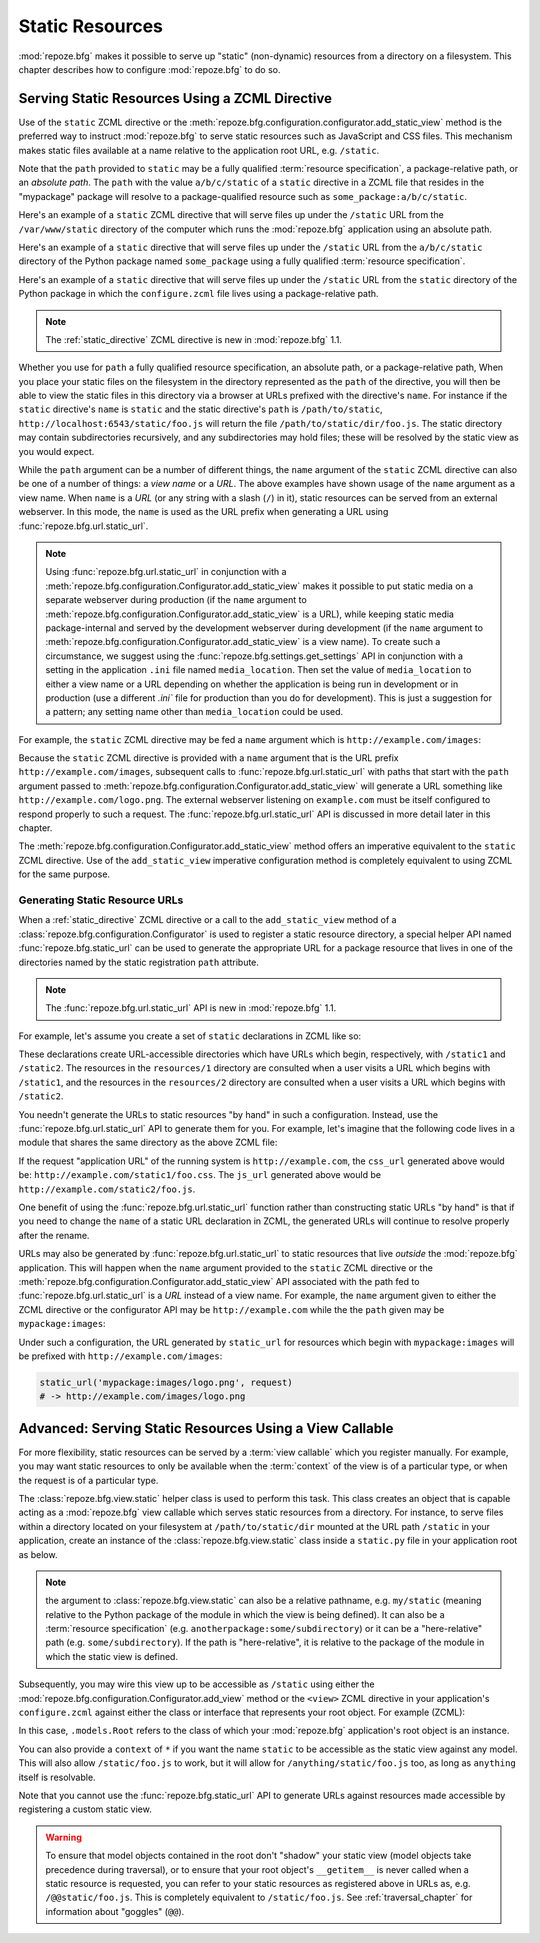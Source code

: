 Static Resources
================

:mod:`repoze.bfg` makes it possible to serve up "static" (non-dynamic)
resources from a directory on a filesystem.  This chapter describes
how to configure :mod:`repoze.bfg` to do so.

.. index::
   triple: view; zcml; static resource
   single: add_static_view

.. _static_resources_section:

Serving Static Resources Using a ZCML Directive
-----------------------------------------------

Use of the ``static`` ZCML directive or the
:meth:`repoze.bfg.configuration.configurator.add_static_view` method
is the preferred way to instruct :mod:`repoze.bfg` to serve static
resources such as JavaScript and CSS files. This mechanism makes
static files available at a name relative to the application root URL,
e.g. ``/static``.

Note that the ``path`` provided to ``static`` may be a fully qualified
:term:`resource specification`, a package-relative path, or an
*absolute path*.  The ``path`` with the value ``a/b/c/static`` of a
``static`` directive in a ZCML file that resides in the "mypackage"
package will resolve to a package-qualified resource such as
``some_package:a/b/c/static``.

Here's an example of a ``static`` ZCML directive that will serve files
up under the ``/static`` URL from the ``/var/www/static`` directory of
the computer which runs the :mod:`repoze.bfg` application using an
absolute path.

.. code-block:: xml
   :linenos:

   <static
      name="static"
      path="/var/www/static"
      />

Here's an example of a ``static`` directive that will serve files up
under the ``/static`` URL from the ``a/b/c/static`` directory of the
Python package named ``some_package`` using a fully qualified
:term:`resource specification`.

.. code-block:: xml
   :linenos:

   <static
      name="static"
      path="some_package:a/b/c/static"
      />

Here's an example of a ``static`` directive that will serve files up
under the ``/static`` URL from the ``static`` directory of the Python
package in which the ``configure.zcml`` file lives using a
package-relative path.

.. code-block:: xml
   :linenos:

   <static
      name="static"
      path="static"
      />

.. note:: The :ref:`static_directive` ZCML directive is new in
   :mod:`repoze.bfg` 1.1.

Whether you use for ``path`` a fully qualified resource specification,
an absolute path, or a package-relative path, When you place your
static files on the filesystem in the directory represented as the
``path`` of the directive, you will then be able to view the static
files in this directory via a browser at URLs prefixed with the
directive's ``name``.  For instance if the ``static`` directive's
``name`` is ``static`` and the static directive's ``path`` is
``/path/to/static``, ``http://localhost:6543/static/foo.js`` will
return the file ``/path/to/static/dir/foo.js``.  The static directory
may contain subdirectories recursively, and any subdirectories may
hold files; these will be resolved by the static view as you would
expect.

While the ``path`` argument can be a number of different things, the
``name`` argument of the ``static`` ZCML directive can also be one of
a number of things: a *view name* or a *URL*.  The above examples have
shown usage of the ``name`` argument as a view name.  When ``name`` is
a *URL* (or any string with a slash (``/``) in it), static resources
can be served from an external webserver.  In this mode, the ``name``
is used as the URL prefix when generating a URL using
:func:`repoze.bfg.url.static_url`.

.. note::

   Using :func:`repoze.bfg.url.static_url` in conjunction with a
   :meth:`repoze.bfg.configuration.Configurator.add_static_view` makes
   it possible to put static media on a separate webserver during
   production (if the ``name`` argument to
   :meth:`repoze.bfg.configuration.Configurator.add_static_view` is a
   URL), while keeping static media package-internal and served by the
   development webserver during development (if the ``name`` argument
   to :meth:`repoze.bfg.configuration.Configurator.add_static_view` is
   a view name).  To create such a circumstance, we suggest using the
   :func:`repoze.bfg.settings.get_settings` API in conjunction with a
   setting in the application ``.ini`` file named ``media_location``.
   Then set the value of ``media_location`` to either a view name or a
   URL depending on whether the application is being run in
   development or in production (use a different `.ini`` file for
   production than you do for development).  This is just a suggestion
   for a pattern; any setting name other than ``media_location`` could
   be used.

For example, the ``static`` ZCML directive may be fed a ``name``
argument which is ``http://example.com/images``:

.. code-block:: xml
   :linenos:

   <static
      name="http://example.com/images"
      path="mypackage:images"
      />

Because the ``static`` ZCML directive is provided with a ``name``
argument that is the URL prefix ``http://example.com/images``,
subsequent calls to :func:`repoze.bfg.url.static_url` with paths that
start with the ``path`` argument passed to
:meth:`repoze.bfg.configuration.Configurator.add_static_view` will
generate a URL something like ``http://example.com/logo.png``.  The
external webserver listening on ``example.com`` must be itself
configured to respond properly to such a request.  The
:func:`repoze.bfg.url.static_url` API is discussed in more detail
later in this chapter.

The :meth:`repoze.bfg.configuration.Configurator.add_static_view`
method offers an imperative equivalent to the ``static`` ZCML
directive.  Use of the ``add_static_view`` imperative configuration
method is completely equivalent to using ZCML for the same purpose.

.. index::
   single: generating static resource urls
   single: static resource urls

.. _generating_static_resource_urls:

Generating Static Resource URLs
~~~~~~~~~~~~~~~~~~~~~~~~~~~~~~~

When a :ref:`static_directive` ZCML directive or a call to the
``add_static_view`` method of a
:class:`repoze.bfg.configuration.Configurator` is used to register a
static resource directory, a special helper API named
:func:`repoze.bfg.static_url` can be used to generate the appropriate
URL for a package resource that lives in one of the directories named
by the static registration ``path`` attribute.

.. note:: The :func:`repoze.bfg.url.static_url` API is new in
   :mod:`repoze.bfg` 1.1.

For example, let's assume you create a set of ``static`` declarations
in ZCML like so:

.. code-block:: xml
   :linenos:

   <static
      name="static1"
      path="resources/1"
      />

   <static
      name="static2"
      path="resources/2"
      />

These declarations create URL-accessible directories which have URLs
which begin, respectively, with ``/static1`` and ``/static2``.  The
resources in the ``resources/1`` directory are consulted when a user
visits a URL which begins with ``/static1``, and the resources in the
``resources/2`` directory are consulted when a user visits a URL which
begins with ``/static2``.

You needn't generate the URLs to static resources "by hand" in such a
configuration.  Instead, use the :func:`repoze.bfg.url.static_url` API
to generate them for you.  For example, let's imagine that the
following code lives in a module that shares the same directory as the
above ZCML file:

.. code-block:: python
   :linenos:

   from repoze.bfg.url import static_url
   from repoze.bfg.chameleon_zpt import render_template_to_response

   def my_view(request):
       css_url = static_url('resources/1/foo.css', request)
       js_url = static_url('resources/2/foo.js', request)
       return render_template_to_response('templates/my_template.pt',
                                          css_url = css_url,
                                          js_url = js_url)

If the request "application URL" of the running system is
``http://example.com``, the ``css_url`` generated above would be:
``http://example.com/static1/foo.css``.  The ``js_url`` generated
above would be ``http://example.com/static2/foo.js``.

One benefit of using the :func:`repoze.bfg.url.static_url` function
rather than constructing static URLs "by hand" is that if you need to
change the ``name`` of a static URL declaration in ZCML, the generated
URLs will continue to resolve properly after the rename.

URLs may also be generated by :func:`repoze.bfg.url.static_url` to
static resources that live *outside* the :mod:`repoze.bfg`
application.  This will happen when the ``name`` argument provided to
the ``static`` ZCML directive or the
:meth:`repoze.bfg.configuration.Configurator.add_static_view` API
associated with the path fed to :func:`repoze.bfg.url.static_url` is a
*URL* instead of a view name.  For example, the ``name`` argument
given to either the ZCML directive or the configurator API may be
``http://example.com`` while the the ``path`` given may be
``mypackage:images``:

.. code-block:: xml
   :linenos:

   <static
      name="static1"
      path="mypackage:images"
      />

Under such a configuration, the URL generated by ``static_url`` for
resources which begin with ``mypackage:images`` will be prefixed with
``http://example.com/images``:

.. code-block:: python

   static_url('mypackage:images/logo.png', request)
   # -> http://example.com/images/logo.png

.. index::
   single: static resource view

Advanced: Serving Static Resources Using a View Callable
--------------------------------------------------------

For more flexibility, static resources can be served by a :term:`view
callable` which you register manually.  For example, you may want
static resources to only be available when the :term:`context` of the
view is of a particular type, or when the request is of a particular
type.

The :class:`repoze.bfg.view.static` helper class is used to perform
this task. This class creates an object that is capable acting as a
:mod:`repoze.bfg` view callable which serves static resources from a
directory.  For instance, to serve files within a directory located on
your filesystem at ``/path/to/static/dir`` mounted at the URL path
``/static`` in your application, create an instance of the
:class:`repoze.bfg.view.static` class inside a ``static.py`` file in
your application root as below.

.. ignore-next-block
.. code-block:: python
   :linenos:

   from repoze.bfg.view import static
   static_view = static('/path/to/static/dir')

.. note:: the argument to :class:`repoze.bfg.view.static` can also be
   a relative pathname, e.g. ``my/static`` (meaning relative to the
   Python package of the module in which the view is being defined).
   It can also be a :term:`resource specification`
   (e.g. ``anotherpackage:some/subdirectory``) or it can be a
   "here-relative" path (e.g. ``some/subdirectory``).  If the path is
   "here-relative", it is relative to the package of the module in
   which the static view is defined.
 
Subsequently, you may wire this view up to be accessible as
``/static`` using either the
:mod:`repoze.bfg.configuration.Configurator.add_view` method or the
``<view>`` ZCML directive in your application's ``configure.zcml``
against either the class or interface that represents your root
object.  For example (ZCML):

.. code-block:: xml
   :linenos:

    <view
      context=".models.Root"
      view=".static.static_view"
      name="static"
    />   

In this case, ``.models.Root`` refers to the class of which your
:mod:`repoze.bfg` application's root object is an instance.

You can also provide a ``context`` of ``*`` if you want the name
``static`` to be accessible as the static view against any model.
This will also allow ``/static/foo.js`` to work, but it will allow for
``/anything/static/foo.js`` too, as long as ``anything`` itself is
resolvable.

Note that you cannot use the :func:`repoze.bfg.static_url` API to
generate URLs against resources made accessible by registering a
custom static view.

.. warning::

   To ensure that model objects contained in the root don't "shadow"
   your static view (model objects take precedence during traversal),
   or to ensure that your root object's ``__getitem__`` is never
   called when a static resource is requested, you can refer to your
   static resources as registered above in URLs as,
   e.g. ``/@@static/foo.js``.  This is completely equivalent to
   ``/static/foo.js``.  See :ref:`traversal_chapter` for information
   about "goggles" (``@@``).

